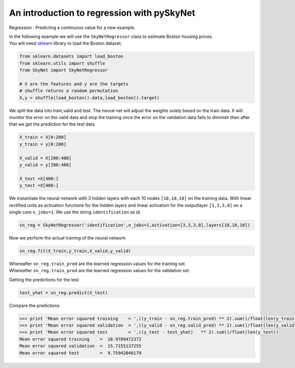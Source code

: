 .. _regression:

An introduction to regression with pySkyNet
===========================================

Regression : Predicting a continuous value for a new example.

| In the following example we will use the ``SkyNetRegressor`` class to estimate Boston housing prices. 
| You will need `sklearn <http://scikit-learn.org/stable/>`_ library to load the Boston dataset.  

.. code:: python

    from sklearn.datasets import load_boston
    from sklearn.utils import shuffle
    from SkyNet import SkyNetRegressor

    # X are the features and y are the targets
    # shuffle returns a random permutation 
    X,y = shuffle(load_boston().data,load_boston().target)
    
We split the data into train,valid and test.
The neural net will adjust the weights solely based
on the train data. It will monitor the error on the 
valid data and stop the training once the error 
on the validation data fails to diminish
then after that we get the prediction for the
test data 
     
.. code:: python

    X_train = X[0:200]
    y_train = y[0:200]
     
    X_valid = X[200:400]
    y_valid = y[200:400]

    X_test =X[400:]
    y_test =X[400:]
    
We instantiate the neural network with 3 hidden layers with each 10 nodes ``[10,10,10]`` on the training data.
With linear rectified units as activation functions for the hidden layers and linear activation for the
outputlayer ``[3,3,3,0]`` on a single core ``n_jobs=1``.
We use the string ``identification`` as id.

.. code:: python
    
    sn_reg = SkyNetRegressor('identification',n_jobs=1,activation=[3,3,3,0],layers[10,10,10])
    
Now we perform the actual training of the neural network

.. code:: python 
    
    sn_reg.fit(X_train,y_train,X_valid,y_valid)
    
| Whereafter ``sn_reg.train_pred`` are the learned regression values for the training set.
| Whereafter ``sn_reg.train_pred`` are the learned regression values for the validation set.

Getting the predictions for the test

.. code:: python

    test_yhat = sn_reg.predict(X_test)
    
Compare the predictions 

.. code:: python

   >>> print 'Mean error squared training    = ',((y_train - sn_reg.train_pred) ** 2).sum()/float(len(y_train))
   >>> print 'Mean error squared validation  = ',((y_valid - sn_reg.valid_pred) ** 2).sum()/float(len(y_valid))
   >>> print 'Mean error squared test        = ',((y_test - test_yhat)   ** 2).sum()/float(len(y_test))
   Mean error squared training    =  10.9789472372
   Mean error squared validation  =  15.7155137255
   Mean error squared test        =  9.75942040179